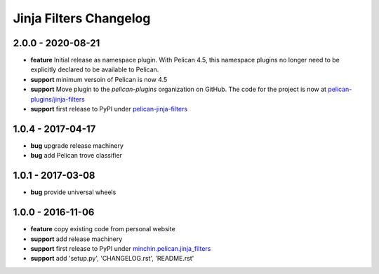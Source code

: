 Jinja Filters Changelog
=======================

2.0.0 - 2020-08-21
------------------

- **feature** Initial release as namespace plugin. With Pelican 4.5, this
  namespace plugins no longer need to be explicitly declared to be available to
  Pelican.
- **support** minimum versoin of Pelican is now 4.5
- **support** Move plugin to the `pelican-plugins` organization on GitHub. The
  code for the project is now at `pelican-plugins/jinja-filters`_
- **support** first release to PyPI under `pelican-jinja-filters`_

1.0.4 - 2017-04-17
------------------

- **bug** upgrade release machinery
- **bug** add Pelican trove classifier

1.0.1 - 2017-03-08
------------------

- **bug** provide universal wheels

1.0.0 - 2016-11-06
------------------

- **feature** copy existing code from personal website
- **support** add release machinery
- **support** first release to PyPI under `minchin.pelican.jinja_filters`_
- **support** add 'setup.py', 'CHANGELOG.rst', 'README.rst'


.. _minchin.pelican.jinja_filters: https://pypi.org/project/minchin.pelican.jinja_filters/
.. _pelican-plugins/jinja-filters: https://github.com/pelican-plugins/jinja-filters
.. _pelican-jinja-filters: https://pypi.org/project/pelican-jinja-filters/
